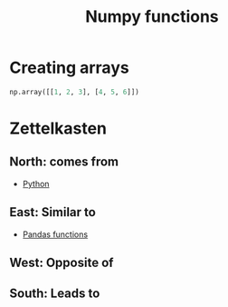 :PROPERTIES:
:ID:       ae245b90-a4f7-4c51-b75c-6ec5f510cd57
:END:
#+title: Numpy functions
#+filetags: :CS:

* Creating arrays
#+begin_src python
np.array([[1, 2, 3], [4, 5, 6]])
#+end_src

* Zettelkasten
** North: comes from
- [[id:df6a7bbc-b960-4d42-9904-b3191cc818f3][Python]]
** East: Similar to
- [[id:c36d5178-3d1e-4325-bc42-d5144e9fb3ca][Pandas functions]]
** West: Opposite of
** South: Leads to
